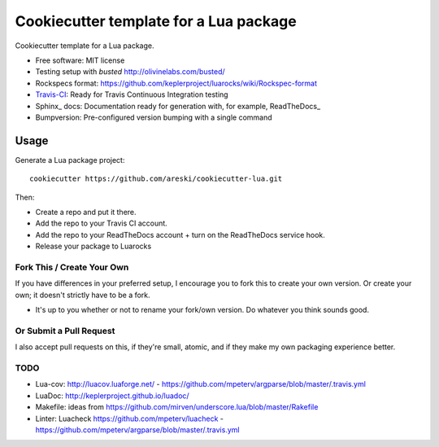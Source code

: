 =======================================
Cookiecutter template for a Lua package
=======================================

.. image:: https://img.shields.io/travis/areski/cookiecutter-lua.svg
   :target: https://travis-ci.org/areski/cookiecutter-lua

Cookiecutter template for a Lua package.

* Free software: MIT license
* Testing setup with `busted` http://olivinelabs.com/busted/
* Rockspecs format: https://github.com/keplerproject/luarocks/wiki/Rockspec-format
* Travis-CI_: Ready for Travis Continuous Integration testing
* Sphinx_ docs: Documentation ready for generation with, for example, ReadTheDocs_
* Bumpversion: Pre-configured version bumping with a single command

Usage
-----

Generate a Lua package project::

    cookiecutter https://github.com/areski/cookiecutter-lua.git

Then:

* Create a repo and put it there.
* Add the repo to your Travis CI account.
* Add the repo to your ReadTheDocs account + turn on the ReadTheDocs service hook.
* Release your package to Luarocks


Fork This / Create Your Own
~~~~~~~~~~~~~~~~~~~~~~~~~~~

If you have differences in your preferred setup, I encourage you to fork this
to create your own version. Or create your own; it doesn't strictly have to
be a fork.

* It's up to you whether or not to rename your fork/own version. Do whatever
  you think sounds good.

Or Submit a Pull Request
~~~~~~~~~~~~~~~~~~~~~~~~

I also accept pull requests on this, if they're small, atomic, and if they
make my own packaging experience better.


TODO
~~~~

* Lua-cov: http://luacov.luaforge.net/ - https://github.com/mpeterv/argparse/blob/master/.travis.yml
* LuaDoc: http://keplerproject.github.io/luadoc/
* Makefile: ideas from https://github.com/mirven/underscore.lua/blob/master/Rakefile
* Linter: Luacheck https://github.com/mpeterv/luacheck - https://github.com/mpeterv/argparse/blob/master/.travis.yml


.. _Travis-CI: http://travis-ci.org/
